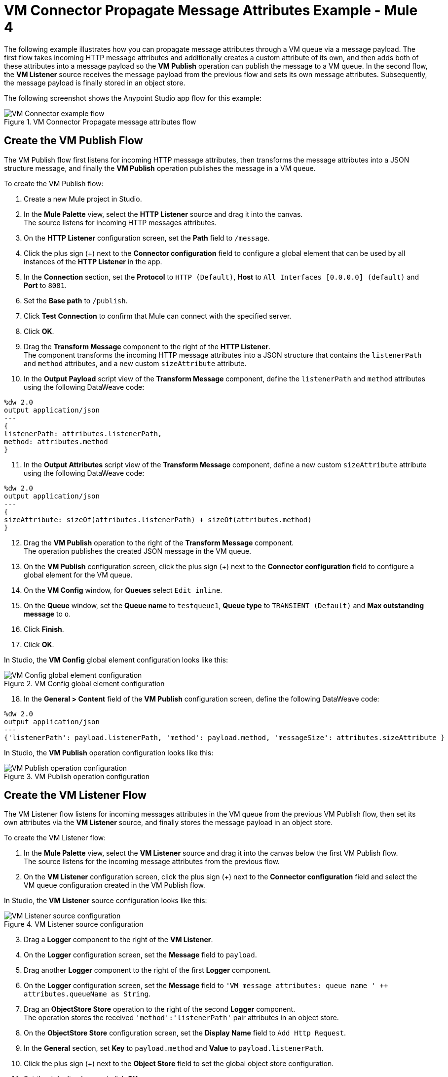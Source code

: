 = VM Connector Propagate Message Attributes Example - Mule 4

The following example illustrates how you can propagate message attributes through a VM queue via a message payload. The first flow takes incoming HTTP message attributes and additionally creates a custom attribute of its own, and then adds both of these attributes into a message payload so the *VM Publish* operation can publish the message to a VM queue. In the second flow, the *VM Listener* source receives the message payload from the previous flow and sets its own message attributes. Subsequently, the message payload is finally stored in an object store.

The following screenshot shows the Anypoint Studio app flow for this example:

.VM Connector Propagate message attributes flow
image::vm-example-messageflow.png[VM Connector example flow]

== Create the VM Publish Flow

The VM Publish flow first listens for incoming HTTP message attributes, then transforms the message attributes into a JSON structure message, and finally the *VM Publish* operation publishes the message in a VM queue. +

To create the VM Publish flow: +

. Create a new Mule project in Studio.
. In the *Mule Palette* view, select the *HTTP Listener* source and drag it into the canvas. +
The source listens for incoming HTTP messages attributes.
. On the *HTTP Listener* configuration screen, set the *Path* field to `/message`.
. Click the plus sign (+) next to the *Connector configuration* field to configure a global element that can be used by all instances of the *HTTP Listener* in the app.
. In the *Connection* section, set the *Protocol* to `HTTP (Default)`, *Host* to `All Interfaces [0.0.0.0] (default)` and *Port* to `8081`.
. Set the *Base path* to `/publish`.
. Click *Test Connection* to confirm that Mule can connect with the specified server.
. Click *OK*.
. Drag the *Transform Message* component to the right of the *HTTP Listener*. +
The component transforms the incoming HTTP message attributes into a JSON structure that contains the `listenerPath` and `method` attributes, and a new custom `sizeAttribute` attribute.
. In the *Output Payload* script view of the *Transform Message* component, define the `listenerPath` and `method` attributes using the following DataWeave code:

[source,xml,linenums]
----
%dw 2.0
output application/json
---
{
listenerPath: attributes.listenerPath,
method: attributes.method
}
----

[start=11]
. In the *Output Attributes* script view of the *Transform Message* component, define a new custom `sizeAttribute` attribute using the following DataWeave code:

[source,DataWeave, linenums]
----
%dw 2.0
output application/json
---
{
sizeAttribute: sizeOf(attributes.listenerPath) + sizeOf(attributes.method)
}

----

[start=12]
. Drag the *VM Publish* operation to the right of the *Transform Message* component. +
The operation publishes the created JSON message in the VM queue.
. On the *VM Publish* configuration screen, click the plus sign (+) next to the *Connector configuration* field to configure a global element for the VM queue.
. On the *VM Config* window, for *Queues* select `Edit inline`.
. On the *Queue* window, set the *Queue name* to `testqueue1`, *Queue type* to `TRANSIENT (Default)` and *Max outstanding message* to `o`.
. Click *Finish*.
. Click *OK*.

In Studio, the *VM Config* global element configuration looks like this:

.VM Config global element configuration
image::vm-example-publish2.png[VM Config global element configuration]

[start=18]
. In the *General > Content* field of the *VM Publish* configuration screen, define the following DataWeave code:

[source,DataWeave, linenums]
----
%dw 2.0
output application/json
---
{'listenerPath': payload.listenerPath, 'method': payload.method, 'messageSize': attributes.sizeAttribute }
----

In Studio, the *VM Publish* operation configuration looks like this:

.VM Publish operation configuration
image::vm-example-publish1.png[VM Publish operation configuration]


== Create the VM Listener Flow

The VM Listener flow listens for incoming messages attributes in the VM queue from the previous VM Publish flow, then set its own attributes via the *VM Listener* source, and finally stores the message payload in an object store. +

To create the VM Listener flow: +

. In the *Mule Palette* view, select the *VM Listener* source and drag it into the canvas below the first VM Publish flow. +
The source listens for the incoming message attributes from the previous flow. +
. On the *VM Listener* configuration screen, click the plus sign (+) next to the *Connector configuration* field and select the VM queue configuration created in the VM Publish flow.

In Studio, the *VM Listener* source configuration looks like this:

.VM Listener source configuration
image::vm-example-listener.png[VM Listener source configuration]

[start=3]
. Drag a *Logger* component to the right of the *VM Listener*.
. On the *Logger* configuration screen, set the *Message* field to `payload`.
. Drag another *Logger* component to the right of the first *Logger* component.
. On the *Logger* configuration screen, set the *Message* field to `'VM message attributes: queue name ' ++ attributes.queueName as String`.
. Drag an *ObjectStore Store* operation to the right of the second *Logger* component. +
The operation stores the received `'method':'listenerPath'` pair attributes in an object store.
. On the *ObjectStore Store* configuration screen, set the *Display Name* field to `Add Http Request`.
. In the *General* section, set *Key* to `payload.method` and *Value* to `payload.listenerPath`.
. Click the plus sign (+) next to the *Object Store* field to set the global object store configuration.
. Set the default values and click *OK*.
. Save the project and run the app.
. Test the app by sending a request to `\http://127.0.0.1:8081/publish/message`.


== XML for Propagating Message Attributes through the VM Queue

Paste this code into the Studio XML editor to quickly load the flow for this example into your Mule app:

[source,xml,linenums]
----
<?xml version="1.0" encoding="UTF-8"?>

<mule xmlns:sockets="http://www.mulesoft.org/schema/mule/sockets"
	xmlns:os="http://www.mulesoft.org/schema/mule/os" xmlns:ee="http://www.mulesoft.org/schema/mule/ee/core"
	xmlns:vm="http://www.mulesoft.org/schema/mule/vm"
	xmlns:http="http://www.mulesoft.org/schema/mule/http" xmlns="http://www.mulesoft.org/schema/mule/core" xmlns:doc="http://www.mulesoft.org/schema/mule/documentation" xmlns:xsi="http://www.w3.org/2001/XMLSchema-instance" xsi:schemaLocation="
http://www.mulesoft.org/schema/mule/ee/core http://www.mulesoft.org/schema/mule/ee/core/current/mule-ee.xsd http://www.mulesoft.org/schema/mule/core http://www.mulesoft.org/schema/mule/core/current/mule.xsd
http://www.mulesoft.org/schema/mule/http http://www.mulesoft.org/schema/mule/http/current/mule-http.xsd
http://www.mulesoft.org/schema/mule/vm http://www.mulesoft.org/schema/mule/vm/current/mule-vm.xsd
http://www.mulesoft.org/schema/mule/os http://www.mulesoft.org/schema/mule/os/current/mule-os.xsd
http://www.mulesoft.org/schema/mule/sockets http://www.mulesoft.org/schema/mule/sockets/current/mule-sockets.xsd">

	<http:listener-config name="HTTP_Listener_config" doc:name="HTTP Listener config" basePath="/publish" >
		<http:listener-connection host="0.0.0.0" port="8081" />
	</http:listener-config>

	<vm:config name="VM_Config" doc:name="VM Config">
		<vm:connection />
		<vm:queues>
	        <vm:queue queueName="testQueue1" queueType="TRANSIENT"/>
	    </vm:queues>
	</vm:config>

	<os:object-store name="Object_store" doc:name="Object store"/>
	<flow name="vm-publishFlow" >
		<http:listener doc:name="Listener" config-ref="HTTP_Listener_config" path="/message"/>
		<ee:transform doc:name="Transform Message">
			<ee:message>
				<ee:set-payload><![CDATA[%dw 2.0
					output application/json
					---
					{
						listenerPath: attributes.listenerPath,
						method: attributes.method
					}
					]]>
				</ee:set-payload>
				<ee:set-attributes><![CDATA[%dw 2.0
				output application/json
				---
				{
					sizeAttribute: sizeOf(attributes.listenerPath) + sizeOf(attributes.method)
				}
				]]></ee:set-attributes>
			</ee:message>
		</ee:transform>
		<vm:publish doc:name="Publish" config-ref="VM_Config" queueName="testQueue1">
			<vm:content ><![CDATA[#[%dw 2.0
			output application/json
			---
			{'listenerPath': payload.listenerPath, 'method': payload.method, 'messageSize': attributes.sizeAttribute }]]]></vm:content>
		</vm:publish>
	</flow>
	<flow name="vm-listenerFlow" >
		<vm:listener doc:name="Listener" config-ref="VM_Config" queueName="testQueue1"/>
		<logger level="INFO" doc:name="Logger"  message="payload"/>
		<logger level="INFO" doc:name="Logger"  message="'VM message attributes: queue name ' ++ attributes.queueName as String"/>
		<os:store doc:name=" Add Http Request" key="payload.method" objectStore="Object_store">
			<os:value ><![CDATA[payload.listenerPath]]></os:value>
		</os:store>
	</flow>
</mule>
----

== See Also

* xref:connectors::introduction/introduction-to-anypoint-connectors.adoc[Introduction to Anypoint Connectors]
* https://help.mulesoft.com[MuleSoft Help Center]
